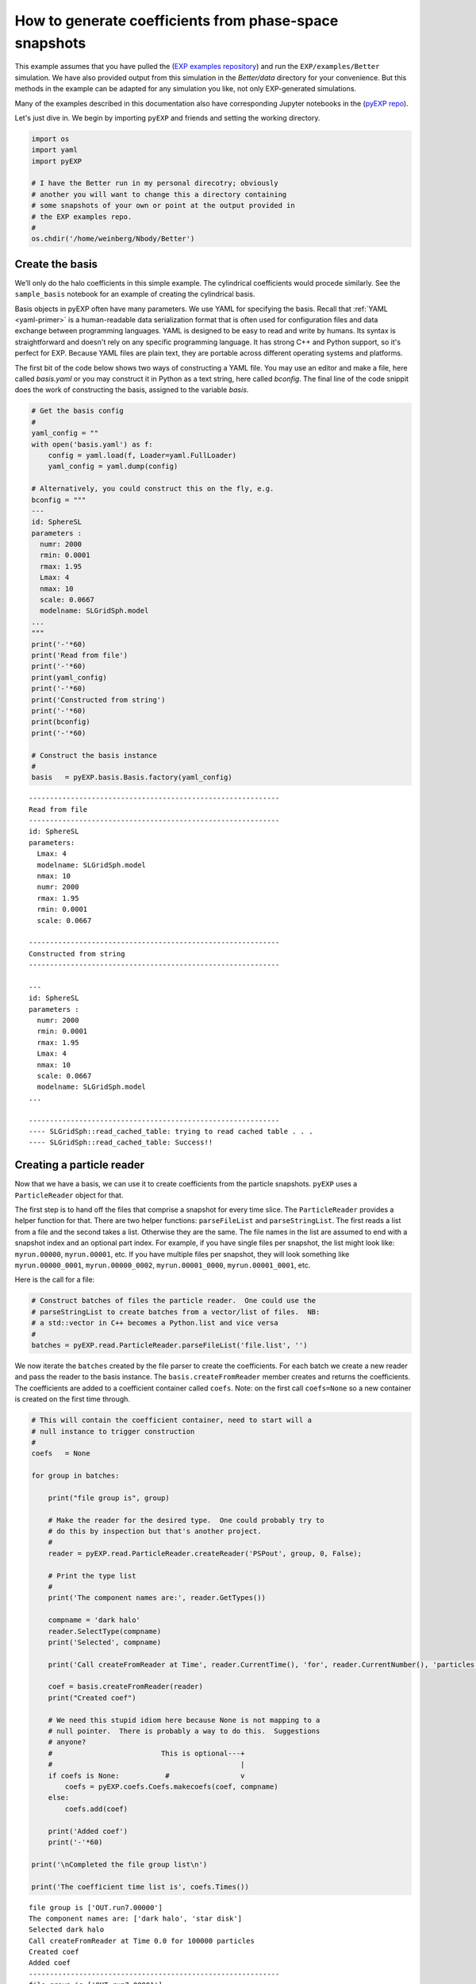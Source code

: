 .. _making-coefficients:

How to  generate coefficients from phase-space snapshots
========================================================


This example assumes that you have pulled the (`EXP examples
repository <https://github.com/EXP-code/EXP-examples>`_) and run the
``EXP/examples/Better`` simulation.  We have also provided output from
this simulation in the `Better/data` directory for your convenience.
But this methods in the example can be adapted for any simulation you
like, not only EXP-generated simulations.

Many of the examples described in this documentation also have
corresponding Jupyter notebooks in the (`pyEXP repo
<https://github.com/EXP-code/pyEXP-examples>`_).

Let's just dive in.  We begin by importing ``pyEXP`` and friends and
setting the working directory.

.. code:: ipython3

    import os
    import yaml
    import pyEXP
    
    # I have the Better run in my personal direcotry; obviously
    # another you will want to change this a directory containing
    # some snapshots of your own or point at the output provided in
    # the EXP examples repo.
    #
    os.chdir('/home/weinberg/Nbody/Better')

Create the basis
----------------

We’ll only do the halo coefficients in this simple example. The
cylindrical coefficients would procede similarly. See the
``sample_basis`` notebook for an example of creating the cylindrical
basis.

Basis objects in pyEXP often have many parameters.  We use YAML for
specifying the basis.  Recall that :ref:`YAML <yaml-primer>` is a
human-readable data serialization format that is often used for
configuration files and data exchange between programming languages.
YAML is designed to be easy to read and write by humans. Its syntax is
straightforward and doesn't rely on any specific programming language.
It has strong C++ and Python support, so it's perfect for EXP.
Because YAML files are plain text, they are portable across different
operating systems and platforms. 

The first bit of the code below shows two ways of constructing a YAML
file.  You may use an editor and make a file, here called `basis.yaml`
or you may construct it in Python as a text string, here called
`bconfig`.  The final line of the code snippit does the work of
constructing the basis, assigned to the variable `basis`.

.. code:: ipython3

    # Get the basis config
    #
    yaml_config = ""
    with open('basis.yaml') as f:
        config = yaml.load(f, Loader=yaml.FullLoader)
        yaml_config = yaml.dump(config)
    
    # Alternatively, you could construct this on the fly, e.g.
    bconfig = """
    ---
    id: SphereSL
    parameters :
      numr: 2000
      rmin: 0.0001
      rmax: 1.95
      Lmax: 4
      nmax: 10
      scale: 0.0667
      modelname: SLGridSph.model
    ...
    """
    print('-'*60)
    print('Read from file')
    print('-'*60)
    print(yaml_config)
    print('-'*60)
    print('Constructed from string')
    print('-'*60)
    print(bconfig)
    print('-'*60)
    
    # Construct the basis instance
    #
    basis   = pyEXP.basis.Basis.factory(yaml_config)


.. parsed-literal::

    ------------------------------------------------------------
    Read from file
    ------------------------------------------------------------
    id: SphereSL
    parameters:
      Lmax: 4
      modelname: SLGridSph.model
      nmax: 10
      numr: 2000
      rmax: 1.95
      rmin: 0.0001
      scale: 0.0667
    
    ------------------------------------------------------------
    Constructed from string
    ------------------------------------------------------------
    
    ---
    id: SphereSL
    parameters :
      numr: 2000
      rmin: 0.0001
      rmax: 1.95
      Lmax: 4
      nmax: 10
      scale: 0.0667
      modelname: SLGridSph.model
    ...
    
    ------------------------------------------------------------
    ---- SLGridSph::read_cached_table: trying to read cached table . . .
    ---- SLGridSph::read_cached_table: Success!!


Creating a particle reader
--------------------------

Now that we have a basis, we can use it to create coefficients from the
particle snapshots. ``pyEXP`` uses a ``ParticleReader`` object for that.

The first step is to hand off the files that comprise a snapshot for
every time slice. The ``ParticleReader`` provides a helper function for
that. There are two helper functions: ``parseFileList`` and
``parseStringList``. The first reads a list from a file and the second
takes a list. Otherwise they are the same. The file names in the list
are assumed to end with a snapshot index and an optional part index. For
example, if you have single files per snapshot, the list might look
like: ``myrun.00000``, ``myrun.00001``, etc. If you have multiple files
per snapshot, they will look something like ``myrun.00000_0001``,
``myrun.00000_0002``, ``myrun.00001_0000``, ``myrun.00001_0001``, etc.

Here is the call for a file:

.. code:: ipython3

    # Construct batches of files the particle reader.  One could use the
    # parseStringList to create batches from a vector/list of files.  NB:
    # a std::vector in C++ becomes a Python.list and vice versa
    #
    batches = pyEXP.read.ParticleReader.parseFileList('file.list', '')

We now iterate the ``batches`` created by the file parser to create the
coefficients. For each batch we create a new reader and pass the reader
to the basis instance. The ``basis.createFromReader`` member creates and
returns the coefficients. The coefficients are added to a coefficient
container called ``coefs``. Note: on the first call ``coefs=None`` so a
new container is created on the first time through.

.. code:: ipython3

    # This will contain the coefficient container, need to start will a
    # null instance to trigger construction
    #
    coefs   = None
    
    for group in batches:
    
        print("file group is", group)
    
        # Make the reader for the desired type.  One could probably try to
        # do this by inspection but that's another project.
        #
        reader = pyEXP.read.ParticleReader.createReader('PSPout', group, 0, False);
    
        # Print the type list
        #
        print('The component names are:', reader.GetTypes())
    
        compname = 'dark halo'
        reader.SelectType(compname)
        print('Selected', compname)
    
        print('Call createFromReader at Time', reader.CurrentTime(), 'for', reader.CurrentNumber(), 'particles')
    
        coef = basis.createFromReader(reader)
        print("Created coef")
    
        # We need this stupid idiom here because None is not mapping to a
        # null pointer.  There is probably a way to do this.  Suggestions
        # anyone?
        #                          This is optional---+
        #                                             |
        if coefs is None:           #                 v
            coefs = pyEXP.coefs.Coefs.makecoefs(coef, compname)
        else:
            coefs.add(coef)
    
        print('Added coef')
        print('-'*60)
    
    print('\nCompleted the file group list\n')
    
    print('The coefficient time list is', coefs.Times())


.. parsed-literal::

    file group is ['OUT.run7.00000']
    The component names are: ['dark halo', 'star disk']
    Selected dark halo
    Call createFromReader at Time 0.0 for 100000 particles
    Created coef
    Added coef
    ------------------------------------------------------------
    file group is ['OUT.run7.00001']
    The component names are: ['dark halo', 'star disk']
    Selected dark halo
    Call createFromReader at Time 0.005000000000000004 for 100000 particles
    Created coef
    Added coef
    ------------------------------------------------------------
    file group is ['OUT.run7.00002']
    The component names are: ['dark halo', 'star disk']
    Selected dark halo
    Call createFromReader at Time 0.010000000000000007 for 100000 particles
    Created coef
    Added coef
    ------------------------------------------------------------
    file group is ['OUT.run7.00003']
    The component names are: ['dark halo', 'star disk']
    Selected dark halo
    Call createFromReader at Time 0.015000000000000012 for 100000 particles
    Created coef
    Added coef
    ------------------------------------------------------------
    file group is ['OUT.run7.00004']
    The component names are: ['dark halo', 'star disk']
    Selected dark halo
    Call createFromReader at Time 0.020000000000000014 for 100000 particles
    Created coef
    Added coef
    ------------------------------------------------------------
    file group is ['OUT.run7.00005']
    The component names are: ['dark halo', 'star disk']
    Selected dark halo
    Call createFromReader at Time 0.02500000000000002 for 100000 particles
    Created coef
    Added coef
    ------------------------------------------------------------
    file group is ['OUT.run7.00006']
    The component names are: ['dark halo', 'star disk']
    Selected dark halo
    Call createFromReader at Time 0.030000000000000023 for 100000 particles
    Created coef
    Added coef
    ------------------------------------------------------------
    file group is ['OUT.run7.00007']
    The component names are: ['dark halo', 'star disk']
    Selected dark halo
    Call createFromReader at Time 0.035000000000000024 for 100000 particles
    Created coef
    Added coef
    ------------------------------------------------------------
    file group is ['OUT.run7.00008']
    The component names are: ['dark halo', 'star disk']
    Selected dark halo
    Call createFromReader at Time 0.04000000000000003 for 100000 particles
    Created coef
    Added coef
    ------------------------------------------------------------
    file group is ['OUT.run7.00009']
    The component names are: ['dark halo', 'star disk']
    Selected dark halo
    Call createFromReader at Time 0.04500000000000003 for 100000 particles
    Created coef
    Added coef
    ------------------------------------------------------------
    file group is ['OUT.run7.00010']
    The component names are: ['dark halo', 'star disk']
    Selected dark halo
    Call createFromReader at Time 0.05000000000000004 for 100000 particles
    Created coef
    Added coef
    ------------------------------------------------------------
    
    Completed the file group list
    
    The coefficient time list is [0.005, 0.01, 0.015, 0.02, 0.025, 0.03, 0.035, 0.04, 0.045, 0.05]


Our task is completed!  We now have a coefficient object in Python
called `coefs` that may be saved (see :ref:`saving coefficients
<saving-coefficients>`) or used to generate fields and movies (see
:ref:`visualizing fields <visualizing-fields>`).
